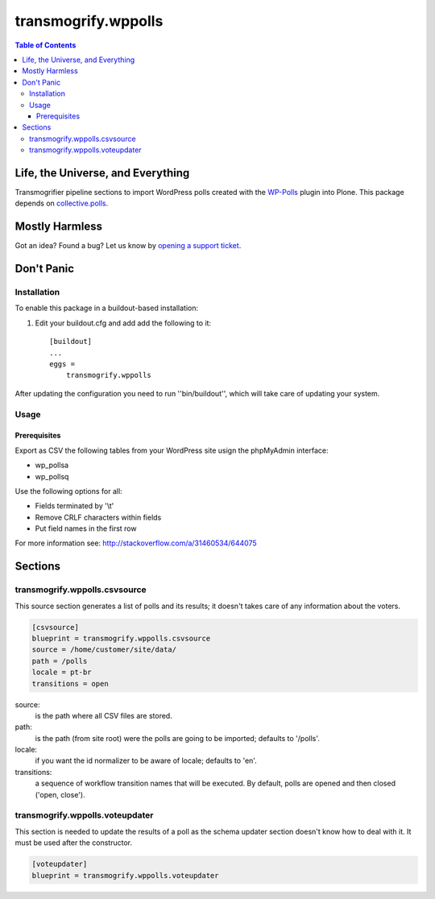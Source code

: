 ********************
transmogrify.wppolls
********************

.. contents:: Table of Contents

Life, the Universe, and Everything
==================================

Transmogrifier pipeline sections to import WordPress polls created with the `WP-Polls`_ plugin into Plone.
This package depends on `collective.polls`_.

.. _`collective.polls`: https://pypi.python.org/pypi/collective.polls
.. _`WP-Polls`: https://wordpress.org/plugins/wp-polls/

Mostly Harmless
===============

.. image:: http://img.shields.io/pypi/v/transmogrify.wppolls.svg
    :target: https://pypi.python.org/pypi/transmogrify.wppolls

.. image:: https://img.shields.io/travis/collective/transmogrify.wppolls/master.svg
    :target: http://travis-ci.org/collective/transmogrify.wppolls

.. image:: https://img.shields.io/coveralls/collective/transmogrify.wppolls/master.svg
    :target: https://coveralls.io/r/collective/transmogrify.wppolls

Got an idea? Found a bug? Let us know by `opening a support ticket`_.

.. _`opening a support ticket`: https://github.com/collective/transmogrify.wppolls/issues

Don't Panic
===========

Installation
------------

To enable this package in a buildout-based installation:

#. Edit your buildout.cfg and add add the following to it::

    [buildout]
    ...
    eggs =
        transmogrify.wppolls

After updating the configuration you need to run ''bin/buildout'', which will
take care of updating your system.

Usage
-----

Prerequisites
^^^^^^^^^^^^^

Export as CSV the following tables from your WordPress site usign the phpMyAdmin interface:

* wp_pollsa
* wp_pollsq

Use the following options for all:

* Fields terminated by '\\t'
* Remove CRLF characters within fields
* Put field names in the first row

For more information see: http://stackoverflow.com/a/31460534/644075

Sections
========

transmogrify.wppolls.csvsource
------------------------------

This source section generates a list of polls and its results;
it doesn't takes care of any information about the voters.

.. code-block:: ini

    [csvsource]
    blueprint = transmogrify.wppolls.csvsource
    source = /home/customer/site/data/
    path = /polls
    locale = pt-br
    transitions = open

source:
    is the path where all CSV files are stored.

path:
    is the path (from site root) were the polls are going to be imported;
    defaults to '/polls'.

locale:
    if you want the id normalizer to be aware of locale; defaults to 'en'.

transitions:
    a sequence of workflow transition names that will be executed.
    By default, polls are opened and then closed ('open, close').

transmogrify.wppolls.voteupdater
---------------------------------

This section is needed to update the results of a poll as the schema updater section doesn't know how to deal with it.
It must be used after the constructor.

.. code-block:: ini

    [voteupdater]
    blueprint = transmogrify.wppolls.voteupdater

